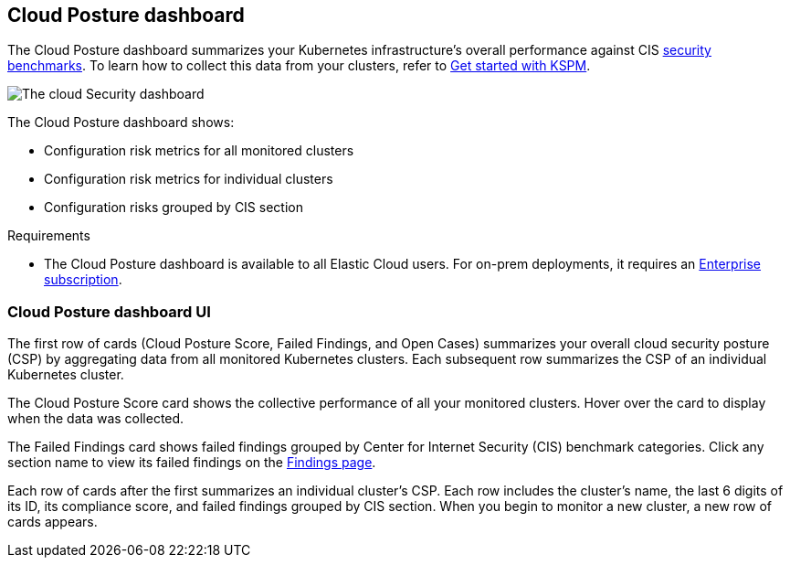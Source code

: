 [[cloud-nat-sec-posture-dashboard]]
// Note: This page is intentionally duplicated by docs/dashboards/cloud-posture.asciidoc. When you update this page, update that page to match. And careful with the anchor links because they should not match.

== Cloud Posture dashboard

The Cloud Posture dashboard summarizes your Kubernetes infrastructure's overall performance against CIS <<benchmark-rules,security benchmarks>>. To learn how to collect this data from your clusters, refer to <<get-started-with-kspm, Get started with KSPM>>.

[role="screenshot"]
image::images/cloud-sec-dashboard.png[The cloud Security dashboard]

The Cloud Posture dashboard shows:

* Configuration risk metrics for all monitored clusters
* Configuration risk metrics for individual clusters
* Configuration risks grouped by CIS section

.Requirements
[sidebar]
--
* The Cloud Posture dashboard is available to all Elastic Cloud users. For on-prem deployments, it requires an https://www.elastic.co/pricing[Enterprise subscription].
--

[discrete]
[[cloud-nat-sec-posture-dashboard-UI]]
=== Cloud Posture dashboard UI

The first row of cards (Cloud Posture Score, Failed Findings, and Open Cases) summarizes your overall cloud security posture (CSP) by aggregating data from all monitored Kubernetes clusters. Each subsequent row summarizes the CSP of an individual Kubernetes cluster.

The Cloud Posture Score card shows the collective performance of all your monitored clusters. Hover over the card to display when the data was collected.

The Failed Findings card shows failed findings grouped by Center for Internet Security (CIS) benchmark categories. Click any section name to view its failed findings on the <<findings-page, Findings page>>.

Each row of cards after the first summarizes an individual cluster's CSP. Each row includes the cluster's name, the last 6 digits of its ID, its compliance score, and failed findings grouped by CIS section. When you begin to monitor a new cluster, a new row of cards appears.
